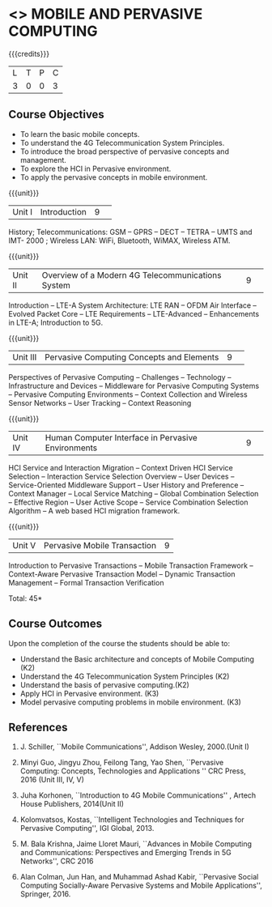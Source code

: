 * <<<CP1331>>> MOBILE AND PERVASIVE COMPUTING  
:properties:
:author: V. S. Felix Enigo, A. Beulah
:date: 27 June 2018
:end:

{{{credits}}}
|L|T|P|C|
|3|0|0|3|

** Course Objectives
- To learn the basic mobile concepts. 
- To understand the 4G Telecommunication System Principles.
- To introduce the broad perspective of pervasive concepts and management.
- To explore the HCI in Pervasive environment.
- To apply the pervasive concepts in mobile environment.

{{{unit}}}
|Unit I |Introduction|9| 		
History; Telecommunications: GSM -- GPRS -- DECT --  TETRA -- UMTS and IMT- 2000 ; Wireless LAN: WiFi, Bluetooth, WiMAX, Wireless ATM.

{{{unit}}}
|Unit II|Overview of a Modern 4G Telecommunications System  |9| 
Introduction -- LTE-A System Architecture:  LTE RAN -- OFDM Air Interface -- Evolved Packet Core -- LTE Requirements -- LTE-Advanced -- Enhancements in LTE-A; Introduction to 5G.


{{{unit}}}
|Unit III|Pervasive Computing Concepts and Elements |9| 
Perspectives of Pervasive Computing -- Challenges -- Technology --
Infrastructure and Devices -- Middleware for Pervasive Computing
Systems -- Pervasive Computing Environments -- Context Collection and
Wireless Sensor Networks -- User Tracking -- Context Reasoning 

{{{unit}}}
|Unit IV|Human Computer Interface in Pervasive Environments |9| 
HCI Service and Interaction Migration -- Context Driven HCI Service
Selection -- Interaction Service Selection Overview -- User Devices --
Service-Oriented Middleware Support -- User History and Preference --
Context Manager -- Local Service Matching -- Global Combination
Selection -- Effective Region -- User Active Scope -- Service
Combination Selection Algorithm -- A web based HCI migration
framework.  

{{{unit}}}
|Unit V|Pervasive Mobile Transaction |9|
Introduction to Pervasive Transactions -- Mobile Transaction Framework
-- Context-Aware Pervasive Transaction Model -- Dynamic Transaction
Management -- Formal Transaction Verification 


\hfill *Total: 45*

** Course Outcomes
Upon the completion of the course the students should be able to: 
- Understand the Basic architecture and concepts of Mobile Computing (K2)
- Understand the 4G Telecommunication System Principles (K2) 
- Understand the basis of pervasive computing.(K2)
- Apply HCI in Pervasive environment. (K3)
- Model pervasive computing problems in mobile environment. (K3)
      
** References
1. J. Schiller, ``Mobile Communications'', Addison Wesley, 2000.(Unit I)

2. Minyi Guo, Jingyu Zhou, Feilong Tang, Yao Shen, ``Pervasive Computing: Concepts, Technologies and Applications '' CRC Press, 2016 (Unit III, IV, V)

3. Juha Korhonen, ``Introduction to 4G Mobile Communications'' , Artech House Publishers, 2014(Unit II)

4. Kolomvatsos, Kostas, ``Intelligent Technologies and Techniques for Pervasive Computing'', IGI Global, 2013.

5. M. Bala Krishna, Jaime Lloret Mauri, ``Advances in Mobile Computing and Communications: Perspectives and Emerging Trends in 5G Networks'', CRC 2016

6. Alan Colman, Jun Han, and Muhammad Ashad Kabir, ``Pervasive Social Computing Socially-Aware Pervasive Systems and Mobile Applications'', Springer, 2016.
